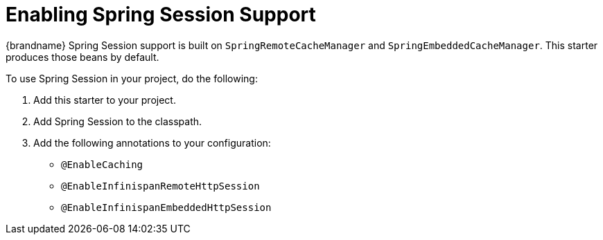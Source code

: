 = Enabling Spring Session Support

{brandname} Spring Session support is built on
`SpringRemoteCacheManager` and `SpringEmbeddedCacheManager`. This starter produces those beans by default.

To use Spring Session in your project, do the following:

. Add this starter to your project.
. Add Spring Session to the classpath.
. Add the following annotations to your configuration:
- `@EnableCaching`
- `@EnableInfinispanRemoteHttpSession`
- `@EnableInfinispanEmbeddedHttpSession`
